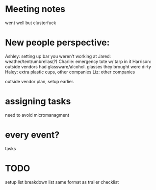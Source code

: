 * Meeting notes
went well but clusterfuck
* New people perspective:
Ashley: setting up bar you weren't working at
Jared: weather/tent/umbrellas(?)
Charlie: emergency tote w/ tarp in it
Harrison: outside vendors had glassware/alcohol. glasses they brought were dirty
Haley: extra plastic cups, other companies
Liz: other companies

outside vendor plan, setup earlier. 
* assigning tasks
need to avoid micromanagment
* every event?
tasks
* TODO
setup list
breakdown list
same format as trailer checklist

